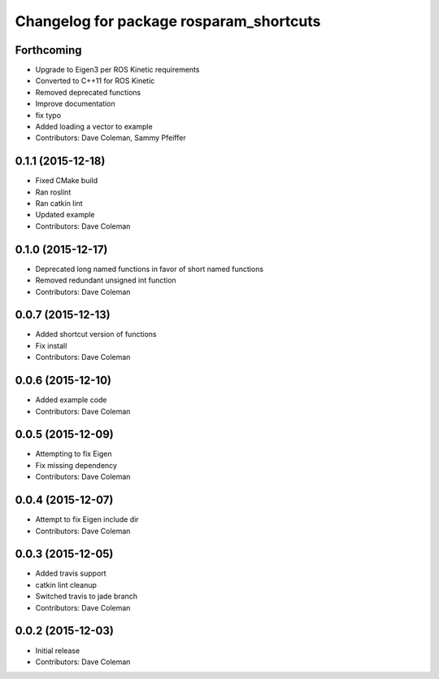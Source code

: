 ^^^^^^^^^^^^^^^^^^^^^^^^^^^^^^^^^^^^^^^^
Changelog for package rosparam_shortcuts
^^^^^^^^^^^^^^^^^^^^^^^^^^^^^^^^^^^^^^^^

Forthcoming
-----------
* Upgrade to Eigen3 per ROS Kinetic requirements
* Converted to C++11 for ROS Kinetic
* Removed deprecated functions
* Improve documentation
* fix typo
* Added loading a vector to example
* Contributors: Dave Coleman, Sammy Pfeiffer

0.1.1 (2015-12-18)
------------------
* Fixed CMake build
* Ran roslint
* Ran catkin lint
* Updated example
* Contributors: Dave Coleman

0.1.0 (2015-12-17)
------------------
* Deprecated long named functions in favor of short named functions
* Removed redundant unsigned int function
* Contributors: Dave Coleman

0.0.7 (2015-12-13)
------------------
* Added shortcut version of functions
* Fix install
* Contributors: Dave Coleman

0.0.6 (2015-12-10)
------------------
* Added example code
* Contributors: Dave Coleman

0.0.5 (2015-12-09)
------------------
* Attempting to fix Eigen
* Fix missing dependency
* Contributors: Dave Coleman

0.0.4 (2015-12-07)
------------------
* Attempt to fix Eigen include dir
* Contributors: Dave Coleman

0.0.3 (2015-12-05)
------------------
* Added travis support
* catkin lint cleanup
* Switched travis to jade branch
* Contributors: Dave Coleman

0.0.2 (2015-12-03)
------------------
* Initial release
* Contributors: Dave Coleman
